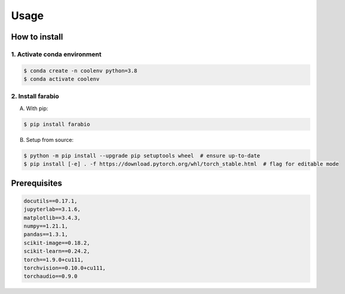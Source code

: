 Usage
============

How to install
-------------------------

1. Activate conda environment 
^^^^^^^^^^^^^^^^^^^^^^^^^^^^^^^^
.. code-block:: bash

   $ conda create -n coolenv python=3.8
   $ conda activate coolenv

.. role:: bash(code)
   :language: bash

2. Install farabio
^^^^^^^^^^^^^^^^^^^^^^^^^^^^^^^^
A. With pip:

.. code-block:: bash

   $ pip install farabio

B. Setup from source:

.. code-block:: bash
   
   $ python -m pip install --upgrade pip setuptools wheel  # ensure up-to-date
   $ pip install [-e] . -f https://download.pytorch.org/whl/torch_stable.html  # flag for editable mode 

.. role:: bash(code)
   :language: bash

Prerequisites
-------------------------
.. code-block:: text

   docutils==0.17.1,
   jupyterlab==3.1.6,
   matplotlib==3.4.3,
   numpy==1.21.1,
   pandas==1.3.1,
   scikit-image==0.18.2,
   scikit-learn==0.24.2,
   torch==1.9.0+cu111,
   torchvision==0.10.0+cu111,
   torchaudio==0.9.0
